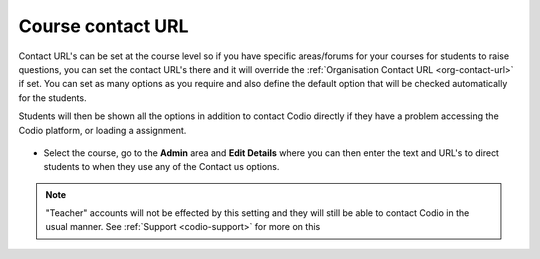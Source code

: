 .. meta::
   :description: Course Contact URL

.. _course-contact-url:

Course contact URL
==================

Contact URL's can be set at the course level so if you have specific areas/forums for your courses for students to raise questions, you can set the contact URL's there and it will override the :ref:`Organisation Contact URL <org-contact-url>` if set. You can set as many options as you require and also define the default option that will be checked automatically for the students.

Students will then be shown all the options in addition to contact Codio directly if they have a problem accessing the Codio platform, or loading a assignment.

  .. image:: /img/manage_organization/studentoptions.png
     :alt: Student options
     


- Select the course, go to the **Admin** area and **Edit Details** where you can then enter the text and URL's to direct students to when they use any of the Contact us options.

  .. image:: /img/classcontacturl.png
     :alt: Course contact url


.. Note:: "Teacher" accounts will not be effected by this setting and they will still be able to contact Codio in the usual manner. See :ref:`Support <codio-support>` for more on this
